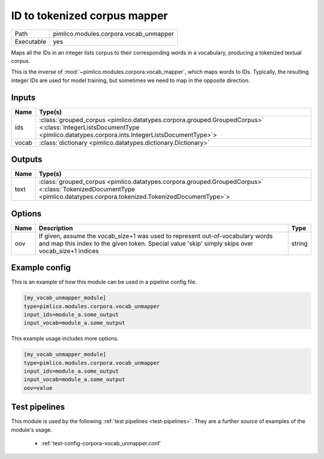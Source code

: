 ID to tokenized corpus mapper
~~~~~~~~~~~~~~~~~~~~~~~~~~~~~

.. py:module:: pimlico.modules.corpora.vocab_unmapper

+------------+----------------------------------------+
| Path       | pimlico.modules.corpora.vocab_unmapper |
+------------+----------------------------------------+
| Executable | yes                                    |
+------------+----------------------------------------+

Maps all the IDs in an integer lists corpus to their corresponding words
in a vocabulary, producing a tokenized textual corpus.

This is the inverse of :mod:`~pimlico.modules.corpora.vocab_mapper`, which
maps words to IDs. Typically, the resulting integer IDs are used for model
training, but sometimes we need to map in the opposite direction.


Inputs
======

+-------+-------------------------------------------------------------------------------------------------------------------------------------------------------------------------+
| Name  | Type(s)                                                                                                                                                                 |
+=======+=========================================================================================================================================================================+
| ids   | :class:`grouped_corpus <pimlico.datatypes.corpora.grouped.GroupedCorpus>` <:class:`IntegerListsDocumentType <pimlico.datatypes.corpora.ints.IntegerListsDocumentType>`> |
+-------+-------------------------------------------------------------------------------------------------------------------------------------------------------------------------+
| vocab | :class:`dictionary <pimlico.datatypes.dictionary.Dictionary>`                                                                                                           |
+-------+-------------------------------------------------------------------------------------------------------------------------------------------------------------------------+

Outputs
=======

+------+------------------------------------------------------------------------------------------------------------------------------------------------------------------------+
| Name | Type(s)                                                                                                                                                                |
+======+========================================================================================================================================================================+
| text | :class:`grouped_corpus <pimlico.datatypes.corpora.grouped.GroupedCorpus>` <:class:`TokenizedDocumentType <pimlico.datatypes.corpora.tokenized.TokenizedDocumentType>`> |
+------+------------------------------------------------------------------------------------------------------------------------------------------------------------------------+


Options
=======

+------+------------------------------------------------------------------------------------------------------------------------------------------------------------------------------------+--------+
| Name | Description                                                                                                                                                                        | Type   |
+======+====================================================================================================================================================================================+========+
| oov  | If given, assume the vocab_size+1 was used to represent out-of-vocabulary words and map this index to the given token. Special value 'skip' simply skips over vocab_size+1 indices | string |
+------+------------------------------------------------------------------------------------------------------------------------------------------------------------------------------------+--------+

Example config
==============

This is an example of how this module can be used in a pipeline config file.

.. code-block:: ini
   
   [my_vocab_unmapper_module]
   type=pimlico.modules.corpora.vocab_unmapper
   input_ids=module_a.some_output
   input_vocab=module_a.some_output
   

This example usage includes more options.

.. code-block:: ini
   
   [my_vocab_unmapper_module]
   type=pimlico.modules.corpora.vocab_unmapper
   input_ids=module_a.some_output
   input_vocab=module_a.some_output
   oov=value

Test pipelines
==============

This module is used by the following :ref:`test pipelines <test-pipelines>`. They are a further source of examples of the module's usage.

 * :ref:`test-config-corpora-vocab_unmapper.conf`


